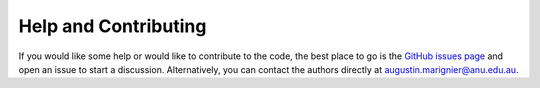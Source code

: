 Help and Contributing
=====================

If you would like some help or would like to contribute to the code, the best place to go is the `GitHub issues page <https://github.com/auggiemarignier/pxmcmc/issues/new>`_ and open an issue to start a discussion.  Alternatively, you can contact the authors directly at augustin.marignier@anu.edu.au.